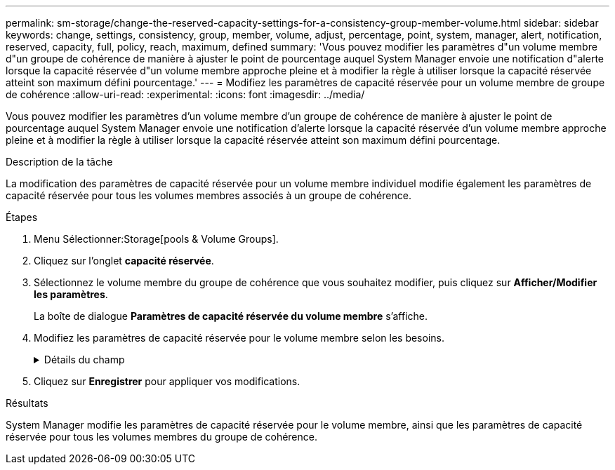 ---
permalink: sm-storage/change-the-reserved-capacity-settings-for-a-consistency-group-member-volume.html 
sidebar: sidebar 
keywords: change, settings, consistency, group, member, volume, adjust, percentage, point, system, manager, alert, notification, reserved, capacity, full, policy, reach, maximum, defined 
summary: 'Vous pouvez modifier les paramètres d"un volume membre d"un groupe de cohérence de manière à ajuster le point de pourcentage auquel System Manager envoie une notification d"alerte lorsque la capacité réservée d"un volume membre approche pleine et à modifier la règle à utiliser lorsque la capacité réservée atteint son maximum défini pourcentage.' 
---
= Modifiez les paramètres de capacité réservée pour un volume membre de groupe de cohérence
:allow-uri-read: 
:experimental: 
:icons: font
:imagesdir: ../media/


[role="lead"]
Vous pouvez modifier les paramètres d'un volume membre d'un groupe de cohérence de manière à ajuster le point de pourcentage auquel System Manager envoie une notification d'alerte lorsque la capacité réservée d'un volume membre approche pleine et à modifier la règle à utiliser lorsque la capacité réservée atteint son maximum défini pourcentage.

.Description de la tâche
La modification des paramètres de capacité réservée pour un volume membre individuel modifie également les paramètres de capacité réservée pour tous les volumes membres associés à un groupe de cohérence.

.Étapes
. Menu Sélectionner:Storage[pools & Volume Groups].
. Cliquez sur l'onglet *capacité réservée*.
. Sélectionnez le volume membre du groupe de cohérence que vous souhaitez modifier, puis cliquez sur *Afficher/Modifier les paramètres*.
+
La boîte de dialogue *Paramètres de capacité réservée du volume membre* s'affiche.

. Modifiez les paramètres de capacité réservée pour le volume membre selon les besoins.
+
.Détails du champ
[%collapsible]
====
[cols="1a,3a"]
|===
| Réglage | Description 


 a| 
M'avertir lorsque...
 a| 
Utilisez la case à cocher pour régler le point de pourcentage auquel System Manager envoie une notification d'alerte lorsque la capacité réservée d'un volume membre est presque pleine.

Lorsque la capacité réservée du volume membre dépasse le seuil spécifié, System Manager envoie une alerte pour augmenter la capacité réservée ou supprimer des objets inutiles.


NOTE: Si vous modifiez le paramètre alerte pour un volume membre, les volumes _All_ member appartenant au même groupe de cohérence seront modifiés.



 a| 
Règle pour la capacité totale réservée
 a| 
Vous pouvez choisir l'une des règles suivantes :

** *Purge de l'image snapshot la plus ancienne* -- System Manager purge automatiquement l'image snapshot la plus ancienne du groupe de cohérence, ce qui libère la capacité réservée du membre pour réutilisation au sein du groupe.
** *Rejeter les écritures dans le volume de base* -- lorsque la capacité réservée atteint son pourcentage maximal défini, System Manager rejette toute demande d'écriture d'E/S au volume de base qui a déclenché l'accès à la capacité réservée.


|===
====
. Cliquez sur *Enregistrer* pour appliquer vos modifications.


.Résultats
System Manager modifie les paramètres de capacité réservée pour le volume membre, ainsi que les paramètres de capacité réservée pour tous les volumes membres du groupe de cohérence.
